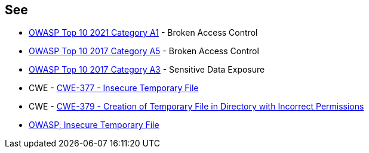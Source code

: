 == See

* https://owasp.org/Top10/A01_2021-Broken_Access_Control/[OWASP Top 10 2021 Category A1] - Broken Access Control
* https://owasp.org/www-project-top-ten/2017/A5_2017-Broken_Access_Control[OWASP Top 10 2017 Category A5] - Broken Access Control
* https://www.owasp.org/www-project-top-ten/2017/A3_2017-Sensitive_Data_Exposure[OWASP Top 10 2017 Category A3] - Sensitive Data Exposure
* CWE - https://cwe.mitre.org/data/definitions/377[CWE-377 - Insecure Temporary File]
* CWE - https://cwe.mitre.org/data/definitions/379[CWE-379 - Creation of Temporary File in Directory with Incorrect Permissions]
* https://owasp.org/www-community/vulnerabilities/Insecure_Temporary_File[OWASP, Insecure Temporary File]